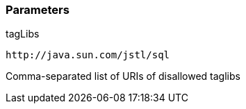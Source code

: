 === Parameters

.tagLibs
****

----
http://java.sun.com/jstl/sql
----

Comma-separated list of URIs of disallowed taglibs
****
